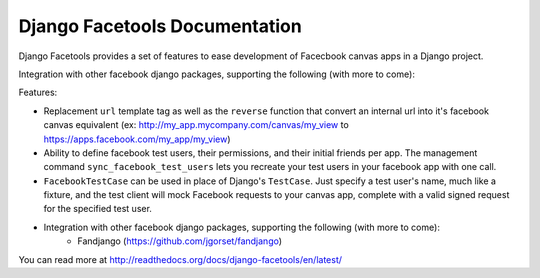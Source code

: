 Django Facetools Documentation
******************************

Django Facetools provides a set of features to ease development of Facecbook
canvas apps in a Django project.

Integration with other facebook django packages, supporting the following (with more to come):

Features:

- Replacement ``url`` template tag as well as the ``reverse`` function that convert
  an internal url into it's facebook canvas equivalent
  (ex: http://my_app.mycompany.com/canvas/my_view to https://apps.facebook.com/my_app/my_view)
- Ability to define facebook test users, their permissions, and their initial
  friends per app.  The management command ``sync_facebook_test_users`` lets you recreate
  your test users in your facebook app with one call.
- ``FacebookTestCase`` can be used in place of Django's ``TestCase``. Just
  specify a test user's name, much like a fixture, and the test client will mock
  Facebook requests to your canvas app, complete with a valid signed request for the
  specified test user.
- Integration with other facebook django packages, supporting the following (with more to come):
    - Fandjango (https://github.com/jgorset/fandjango)

You can read more at http://readthedocs.org/docs/django-facetools/en/latest/